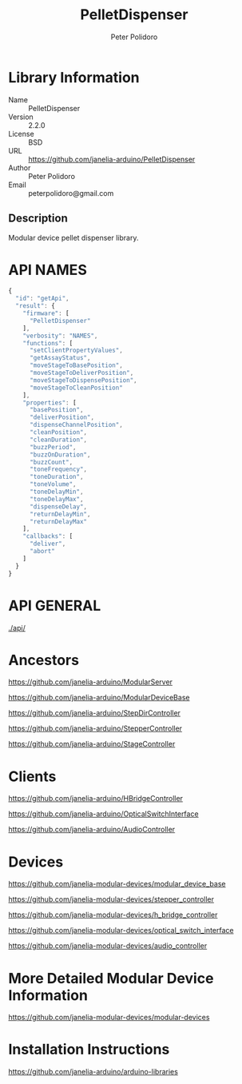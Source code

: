 #+TITLE: PelletDispenser
#+AUTHOR: Peter Polidoro
#+EMAIL: peterpolidoro@gmail.com

* Library Information
  - Name :: PelletDispenser
  - Version :: 2.2.0
  - License :: BSD
  - URL :: https://github.com/janelia-arduino/PelletDispenser
  - Author :: Peter Polidoro
  - Email :: peterpolidoro@gmail.com

** Description

   Modular device pellet dispenser library.

* API NAMES

  #+BEGIN_SRC js
    {
      "id": "getApi",
      "result": {
        "firmware": [
          "PelletDispenser"
        ],
        "verbosity": "NAMES",
        "functions": [
          "setClientPropertyValues",
          "getAssayStatus",
          "moveStageToBasePosition",
          "moveStageToDeliverPosition",
          "moveStageToDispensePosition",
          "moveStageToCleanPosition"
        ],
        "properties": [
          "basePosition",
          "deliverPosition",
          "dispenseChannelPosition",
          "cleanPosition",
          "cleanDuration",
          "buzzPeriod",
          "buzzOnDuration",
          "buzzCount",
          "toneFrequency",
          "toneDuration",
          "toneVolume",
          "toneDelayMin",
          "toneDelayMax",
          "dispenseDelay",
          "returnDelayMin",
          "returnDelayMax"
        ],
        "callbacks": [
          "deliver",
          "abort"
        ]
      }
    }
  #+END_SRC

* API GENERAL

  [[./api/]]

* Ancestors

  [[https://github.com/janelia-arduino/ModularServer]]

  [[https://github.com/janelia-arduino/ModularDeviceBase]]

  [[https://github.com/janelia-arduino/StepDirController]]

  [[https://github.com/janelia-arduino/StepperController]]

  [[https://github.com/janelia-arduino/StageController]]

* Clients

  [[https://github.com/janelia-arduino/HBridgeController]]

  [[https://github.com/janelia-arduino/OpticalSwitchInterface]]

  [[https://github.com/janelia-arduino/AudioController]]

* Devices

  [[https://github.com/janelia-modular-devices/modular_device_base]]

  [[https://github.com/janelia-modular-devices/stepper_controller]]

  [[https://github.com/janelia-modular-devices/h_bridge_controller]]

  [[https://github.com/janelia-modular-devices/optical_switch_interface]]

  [[https://github.com/janelia-modular-devices/audio_controller]]

* More Detailed Modular Device Information

  [[https://github.com/janelia-modular-devices/modular-devices]]

* Installation Instructions

  [[https://github.com/janelia-arduino/arduino-libraries]]
